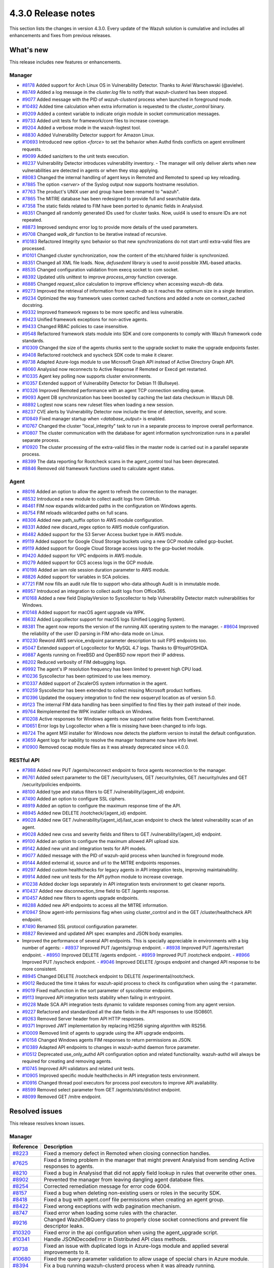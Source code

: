 .. meta::
      :description: Wazuh 4.3.0 has been released. Check out our release notes to discover the changes and additions of this release.

.. _release_4_3_0:

4.3.0 Release notes
===================

This section lists the changes in version 4.3.0. Every update of the Wazuh solution is cumulative and includes all enhancements and fixes from previous releases.

What's new
----------

This release includes new features or enhancements.

Manager
^^^^^^^

- `#8178 <https://github.com/wazuh/wazuh/pull/8178>`_ Added support for Arch Linux OS in Vulnerability Detector. Thanks to Aviel Warschawski (@avielw).
- `#8749 <https://github.com/wazuh/wazuh/pull/8749>`_ Added a log message in the `cluster.log` file to notify that wazuh-clusterd has been stopped.
- `#9077 <https://github.com/wazuh/wazuh/pull/9077>`_ Added message with the PID of `wazuh-clusterd` process when launched in foreground mode.
- `#10492 <https://github.com/wazuh/wazuh/pull/10492>`_ Added time calculation when extra information is requested to the `cluster_control` binary.
- `#9209 <https://github.com/wazuh/wazuh/pull/9209>`_ Added a context variable to indicate origin module in socket communication messages.
- `#9733 <https://github.com/wazuh/wazuh/pull/9733>`_ Added unit tests for framework/core files to increase coverage.
- `#9204 <https://github.com/wazuh/wazuh/pull/9204>`_ Added a verbose mode in the wazuh-logtest tool.
- `#8830 <https://github.com/wazuh/wazuh/pull/8830>`_ Added Vulnerability Detector support for Amazon Linux.
- `#10693 <https://github.com/wazuh/wazuh/pull/10693>`_ Introduced new option `<force>` to set the behavior when Authd finds conflicts on agent enrollment requests.
- `#9099 <https://github.com/wazuh/wazuh/pull/9099>`_ Added saniziters to the unit tests execution.
- `#8237 <https://github.com/wazuh/wazuh/pull/8237>`_ Vulnerability Detector introduces vulnerability inventory.
  - The manager will only deliver alerts when new vulnerabilities are detected in agents or when they stop applying.
- `#8083 <https://github.com/wazuh/wazuh/pull/8083>`_ Changed the internal handling of agent keys in Remoted and Remoted to speed up key reloading.
- `#7885 <https://github.com/wazuh/wazuh/pull/7885>`_ The option `<server>` of the Syslog output now supports hostname resolution. 
- `#7763 <https://github.com/wazuh/wazuh/pull/7763>`_ The product's UNIX user and group have been renamed to "wazuh".
- `#7865 <https://github.com/wazuh/wazuh/pull/7865>`_ The MITRE database has been redesigned to provide full and searchable data.
- `#7358 <https://github.com/wazuh/wazuh/pull/7358>`_ The static fields related to FIM have been ported to dynamic fields in Analysisd.
- `#8351 <https://github.com/wazuh/wazuh/pull/8351>`_ Changed all randomly generated IDs used for cluster tasks. Now, uuid4 is used to ensure IDs are not repeated.
- `#8873 <https://github.com/wazuh/wazuh/pull/8873>`_ Improved sendsync error log to provide more details of the used parameters.
- `#9708 <https://github.com/wazuh/wazuh/pull/9708>`_ Changed `walk_dir` function to be iterative instead of recursive.
- `#10183 <https://github.com/wazuh/wazuh/pull/10183>`_ Refactored Integrity sync behavior so that new synchronizations do not start until extra-valid files are processed.
- `#10101 <https://github.com/wazuh/wazuh/pull/10101>`_ Changed cluster synchronization, now the content of the etc/shared folder is synchronized.
- `#8351 <https://github.com/wazuh/wazuh/pull/8351>`_ Changed all XML file loads. Now, `defusedxml` library is used to avoid possible XML-based attacks.
- `#8535 <https://github.com/wazuh/wazuh/pull/8535>`_ Changed configuration validation from execq socket to com socket.
- `#8392 <https://github.com/wazuh/wazuh/pull/8392>`_ Updated utils unittest to improve `process_array` function coverage.
- `#8885 <https://github.com/wazuh/wazuh/pull/8885>`_ Changed `request_slice` calculation to improve efficiency when accessing wazuh-db data.
- `#9273 <https://github.com/wazuh/wazuh/pull/9273>`_ Improved the retrieval of information from `wazuh-db` so it reaches the optimum size in a single iteration.
- `#9234 <https://github.com/wazuh/wazuh/pull/9234>`_ Optimized the way framework uses context cached functions and added a note on context_cached docstring.
- `#9332 <https://github.com/wazuh/wazuh/pull/9332>`_ Improved framework regexes to be more specific and less vulnerable.
- `#9423 <https://github.com/wazuh/wazuh/pull/9423>`_ Unified framework exceptions for non-active agents.
- `#9433 <https://github.com/wazuh/wazuh/pull/9433>`_ Changed RBAC policies to case insensitive.
- `#9548 <https://github.com/wazuh/wazuh/pull/9548>`_ Refactored framework stats module into SDK and core components to comply with Wazuh framework code standards.
- `#10309 <https://github.com/wazuh/wazuh/pull/10309>`_ Changed the size of the agents chunks sent to the upgrade socket to make the upgrade endpoints faster.
- `#9408 <https://github.com/wazuh/wazuh/pull/9408>`_ Refactored rootcheck and syscheck SDK code to make it clearer.
- `#9738 <https://github.com/wazuh/wazuh/pull/9738>`_ Adapted Azure-logs module to use Microsoft Graph API instead of Active Directory Graph API.
- `#8060 <https://github.com/wazuh/wazuh/pull/8060>`_ Analysisd now reconnects to Active Response if Remoted or Execd get restarted.
- `#10335 <https://github.com/wazuh/wazuh/pull/10335>`_ Agent key polling now supports cluster environments.
- `#10357 <https://github.com/wazuh/wazuh/pull/10357>`_ Extended support of Vulnerability Detector for Debian 11 (Bullseye).
- `#10326 <https://github.com/wazuh/wazuh/pull/10326>`_ Improved Remoted performance with an agent TCP connection sending queue.
- `#9093 <https://github.com/wazuh/wazuh/pull/9093>`_ Agent DB synchronization has been boosted by caching the last data checksum in Wazuh DB.
- `#8892 <https://github.com/wazuh/wazuh/pull/8892>`_ Logtest now scans new ruleset files when loading a new session.
- `#8237 <https://github.com/wazuh/wazuh/pull/8237>`_ CVE alerts by Vulnerability Detector now include the time of detection, severity, and score.
- `#10849 <https://github.com/wazuh/wazuh/pull/10849>`_ Fixed manager startup when `<database_output>` is enabled.
- `#10767 <https://github.com/wazuh/wazuh/pull/10767>`_ Changed the cluster "local_integrity" task to run in a separate process to improve overall performance.
- `#10807 <https://github.com/wazuh/wazuh/pull/10807>`_ The cluster communication with the database for agent information synchronization runs in a parallel separate process.
- `#10920 <https://github.com/wazuh/wazuh/pull/10920>`_ The cluster processing of the extra-valid files in the master node is carried out in a parallel separate process.
- `#8399 <https://github.com/wazuh/wazuh/pull/8399>`_ The data reporting for Rootcheck scans in the agent_control tool has been deprecated.
- `#8846 <https://github.com/wazuh/wazuh/pull/8846>`_ Removed old framework functions used to calculate agent status.


Agent
^^^^^

- `#8016 <https://github.com/wazuh/wazuh/pull/8016>`_ Added an option to allow the agent to refresh the connection to the manager.
- `#8532 <https://github.com/wazuh/wazuh/pull/8532>`_ Introduced a new module to collect audit logs from GitHub.
- `#8461 <https://github.com/wazuh/wazuh/pull/8461>`_ FIM now expands wildcarded paths in the configuration on Windows agents.
- `#8754 <https://github.com/wazuh/wazuh/pull/8754>`_ FIM reloads wildcarded paths on full scans.
- `#8306 <https://github.com/wazuh/wazuh/pull/8306>`_ Added new path_suffix option to AWS module configuration.
- `#8331 <https://github.com/wazuh/wazuh/pull/8331>`_ Added new discard_regex option to AWS module configuration.
- `#8482 <https://github.com/wazuh/wazuh/pull/8482>`_ Added support for the S3 Server Access bucket type in AWS module.
- `#9119 <https://github.com/wazuh/wazuh/pull/9119>`_ Added support for Google Cloud Storage buckets using a new GCP module called gcp-bucket.
- `#9119 <https://github.com/wazuh/wazuh/pull/9119>`_ Added support for Google Cloud Storage access logs to the gcp-bucket module.
- `#9420 <https://github.com/wazuh/wazuh/pull/9420>`_ Added support for VPC endpoints in AWS module.
- `#9279 <https://github.com/wazuh/wazuh/pull/9279>`_ Added support for GCS access logs in the GCP module.
- `#10198 <https://github.com/wazuh/wazuh/pull/10198>`_ Added an iam role session duration parameter to AWS module.
- `#8826 <https://github.com/wazuh/wazuh/pull/8826>`_ Added support for variables in SCA policies.
- `#7721 <https://github.com/wazuh/wazuh/pull/7721>`_ FIM now fills an audit rule file to support who-data although Audit is in immutable mode.
- `#8957 <https://github.com/wazuh/wazuh/pull/8957>`_ Introduced an integration to collect audit logs from Office365.
- `#10168 <https://github.com/wazuh/wazuh/pull/10168>`_ Added a new field DisplayVersion to Syscollector to help Vulnerability Detector match vulnerabilities for Windows.
- `#10148 <https://github.com/wazuh/wazuh/pull/10148>`_ Added support for macOS agent upgrade via WPK.
- `#8632 <https://github.com/wazuh/wazuh/pull/8632>`_ Added Logcollector support for macOS logs (Unified Logging System).
- `#8381 <https://github.com/wazuh/wazuh/pull/8381>`_ The agent now reports the version of the running AIX operating system to the manager. - `#8604 <https://github.com/wazuh/wazuh/pull/8604>`_ Improved the reliability of the user ID parsing in FIM who-data mode on Linux.
- `#10230 <https://github.com/wazuh/wazuh/pull/10230>`_ Reword AWS service_endpoint parameter description to suit FIPS endpoints too.
- `#5047 <https://github.com/wazuh/wazuh/pull/5047>`_ Extended support of Logcollector for MySQL 4.7 logs. Thanks to @YoyaYOSHIDA.
- `#9887 <https://github.com/wazuh/wazuh/pull/9887>`_ Agents running on FreeBSD and OpenBSD now report their IP address.
- `#8202 <https://github.com/wazuh/wazuh/pull/8202>`_ Reduced verbosity of FIM debugging logs.
- `#9992 <https://github.com/wazuh/wazuh/pull/9992>`_ The agent's IP resolution frequency has been limited to prevent high CPU load.
- `#10236 <https://github.com/wazuh/wazuh/pull/10236>`_ Syscollector has been optimized to use lees memory.
- `#10337 <https://github.com/wazuh/wazuh/pull/10337>`_ Added support of ZscalerOS system information in the agent.
- `#10259 <https://github.com/wazuh/wazuh/pull/10259>`_ Syscollector has been extended to collect missing Microsoft product hotfixes.
- `#10396 <https://github.com/wazuh/wazuh/pull/10396>`_ Updated the osquery integration to find the new osqueryd location as of version 5.0.
- `#9123 <https://github.com/wazuh/wazuh/pull/9123>`_ The internal FIM data handling has been simplified to find files by their path instead of their inode.
- `#9764 <https://github.com/wazuh/wazuh/pull/9764>`_ Reimplemented the WPK installer rollback on Windows.
- `#10208 <https://github.com/wazuh/wazuh/pull/10208>`_ Active responses for Windows agents now support native fields from Eventchannel.
- `#10651 <https://github.com/wazuh/wazuh/pull/10651>`_ Error logs by Logcollector when a file is missing have been changed to info logs.
- `#8724 <https://github.com/wazuh/wazuh/pull/8724>`_ The agent MSI installer for Windows now detects the platform version to install the default configuration.
- `#3659 <https://github.com/wazuh/wazuh/pull/3659>`_ Agent logs for inability to resolve the manager hostname now have info level.
- `#10900 <https://github.com/wazuh/wazuh/pull/10900>`_ Removed oscap module files as it was already deprecated since v4.0.0.


RESTful API
^^^^^^^^^^^

- `#7988 <https://github.com/wazuh/wazuh/pull/7988>`_ Added new PUT /agents/reconnect endpoint to force agents reconnection to the manager.
- `#6761 <https://github.com/wazuh/wazuh/pull/6761>`_ Added select parameter to the GET /security/users, GET /security/roles, GET /security/rules and GET /security/policies endpoints.
- `#8100 <https://github.com/wazuh/wazuh/pull/8100>`_ Added type and status filters to GET /vulnerability/{agent_id} endpoint.
- `#7490 <https://github.com/wazuh/wazuh/pull/7490>`_ Added an option to configure SSL ciphers.
- `#8919 <https://github.com/wazuh/wazuh/pull/8919>`_ Added an option to configure the maximum response time of the API.
- `#8945 <https://github.com/wazuh/wazuh/pull/8945>`_ Added new DELETE /rootcheck/{agent_id} endpoint.
- `#9028 <https://github.com/wazuh/wazuh/pull/9028>`_ Added new GET /vulnerability/{agent_id}/last_scan endpoint to check the latest vulnerability scan of an agent.
- `#9028 <https://github.com/wazuh/wazuh/pull/9028>`_ Added new cvss and severity fields and filters to GET /vulnerability/{agent_id} endpoint.
- `#9100 <https://github.com/wazuh/wazuh/pull/9100>`_ Added an option to configure the maximum allowed API upload size.
- `#9142 <https://github.com/wazuh/wazuh/pull/9142>`_ Added new unit and integration tests for API models.
- `#9077 <https://github.com/wazuh/wazuh/pull/9077>`_ Added message with the PID of wazuh-apid process when launched in foreground mode.
- `#9144 <https://github.com/wazuh/wazuh/pull/9144>`_ Added external id, source and url to the MITRE endpoints responses.
- `#9297 <https://github.com/wazuh/wazuh/pull/9297>`_ Added custom healthchecks for legacy agents in API integration tests, improving maintainability.
- `#9914 <https://github.com/wazuh/wazuh/pull/9914>`_ Added new unit tests for the API python module to increase coverage.
- `#10238 <https://github.com/wazuh/wazuh/pull/10238>`_ Added docker logs separately in API integration tests environment to get cleaner reports.
- `#10437 <https://github.com/wazuh/wazuh/pull/10437>`_ Added new disconnection_time field to GET /agents response.
- `#10457 <https://github.com/wazuh/wazuh/pull/10457>`_ Added new filters to agents upgrade endpoints.
- `#8288 <https://github.com/wazuh/wazuh/pull/8288>`_ Added new API endpoints to access all the MITRE information.
- `#10947 <https://github.com/wazuh/wazuh/pull/10947>`_ Show agent-info permissions flag when using cluster_control and in the GET /cluster/healthcheck API endpoint.
- `#7490 <https://github.com/wazuh/wazuh/pull/7490>`_ Renamed SSL protocol configuration parameter.
- `#8827 <https://github.com/wazuh/wazuh/pull/8827>`_ Reviewed and updated API spec examples and JSON body examples.
- Improved the performance of several API endpoints. This is specially appreciable in environments with a big number of agents:
  - `#8937 <https://github.com/wazuh/wazuh/pull/8937>`_ Improved PUT /agents/group endpoint.
  - `#8938 <https://github.com/wazuh/wazuh/pull/8938>`_ Improved PUT /agents/restart endpoint.
  - `#8950 <https://github.com/wazuh/wazuh/pull/8950>`_ Improved DELETE /agents endpoint.
  - `#8959 <https://github.com/wazuh/wazuh/pull/8959>`_ Improved PUT /rootcheck endpoint.
  - `#8966 <https://github.com/wazuh/wazuh/pull/8966>`_ Improved PUT /syscheck endpoint.
  - `#9046 <https://github.com/wazuh/wazuh/pull/9046>`_ Improved DELETE /groups endpoint and changed API response to be more consistent.
- `#8945 <https://github.com/wazuh/wazuh/pull/8945>`_ Changed DELETE /rootcheck endpoint to DELETE /experimental/rootcheck.
- `#9012 <https://github.com/wazuh/wazuh/pull/9012>`_ Reduced the time it takes for wazuh-apid process to check its configuration when using the -t parameter.
- `#9019 <https://github.com/wazuh/wazuh/pull/9019>`_ Fixed malfunction in the sort parameter of syscollector endpoints.
- `#9113 <https://github.com/wazuh/wazuh/pull/9113>`_ Improved API integration tests stability when failing in entrypoint.
- `#9228 <https://github.com/wazuh/wazuh/pull/9228>`_ Made SCA API integration tests dynamic to validate responses coming from any agent version.
- `#9227 <https://github.com/wazuh/wazuh/pull/9227>`_ Refactored and standardized all the date fields in the API responses to use ISO8601.
- `#9263 <https://github.com/wazuh/wazuh/pull/9263>`_ Removed Server header from API HTTP responses.
- `#9371 <https://github.com/wazuh/wazuh/pull/9371>`_ Improved JWT implementation by replacing HS256 signing algorithm with RS256.
- `#10009 <https://github.com/wazuh/wazuh/pull/10009>`_ Removed limit of agents to upgrade using the API upgrade endpoints.
- `#10158 <https://github.com/wazuh/wazuh/pull/10158>`_ Changed Windows agents FIM responses to return permissions as JSON.
- `#10389 <https://github.com/wazuh/wazuh/pull/10389>`_ Adapted API endpoints to changes in wazuh-authd daemon force parameter.
- `#10512 <https://github.com/wazuh/wazuh/pull/10512>`_ Deprecated use_only_authd API configuration option and related functionality. wazuh-authd will always be required for creating and removing agents.
- `#10745 <https://github.com/wazuh/wazuh/pull/10745>`_ Improved API validators and related unit tests.
- `#10905 <https://github.com/wazuh/wazuh/pull/10905>`_ Improved specific module healthchecks in API integration tests environment.
- `#10916 <https://github.com/wazuh/wazuh/pull/10916>`_ Changed thread pool executors for process pool executors to improve API availability.
- `#8599 <https://github.com/wazuh/wazuh/pull/8599>`_ Removed select parameter from GET /agents/stats/distinct endpoint.
- `#8099 <https://github.com/wazuh/wazuh/pull/8099>`_ Removed GET /mitre endpoint.


Resolved issues
---------------

This release resolves known issues. 


Manager
^^^^^^^

==============================================================    =============
Reference                                                         Description
==============================================================    =============
`#8223 <https://github.com/wazuh/wazuh/pull/8223>`_               Fixed a memory defect in Remoted when closing connection handles.
`#7625 <https://github.com/wazuh/wazuh/pull/7625>`_               Fixed a timing problem in the manager that might prevent Analysisd from sending Active responses to agents.
`#8210 <https://github.com/wazuh/wazuh/pull/8210>`_               Fixed a bug in Analysisd that did not apply field lookup in rules that overwrite other ones.
`#8902 <https://github.com/wazuh/wazuh/pull/8902>`_               Prevented the manager from leaving dangling agent database files.
`#8254 <https://github.com/wazuh/wazuh/pull/8254>`_               Corrected remediation message for error code 6004.
`#8157 <https://github.com/wazuh/wazuh/pull/8157>`_               Fixed a bug when deleting non-existing users or roles in the security SDK.
`#8418 <https://github.com/wazuh/wazuh/pull/8418>`_               Fixed a bug with agent.conf file permissions when creating an agent group.
`#8422 <https://github.com/wazuh/wazuh/pull/8422>`_               Fixed wrong exceptions with wdb pagination mechanism.
`#8747 <https://github.com/wazuh/wazuh/pull/8747>`_               Fixed error when loading some rules with the \ character.
`#9216 <https://github.com/wazuh/wazuh/pull/9216>`_               Changed WazuhDBQuery class to properly close socket connections and prevent file descriptor leaks.
`#10320 <https://github.com/wazuh/wazuh/pull/10320>`_             Fixed error in the api configuration when using the agent_upgrade script.
`#10341 <https://github.com/wazuh/wazuh/pull/10341>`_             Handle JSONDecodeError in Distributed API class methods.
`#9738 <https://github.com/wazuh/wazuh/pull/9738>`_               Fixed an issue with duplicated logs in Azure-logs module and applied several improvements to it.
`#10680 <https://github.com/wazuh/wazuh/pull/10680>`_             Fixed the query parameter validation to allow usage of special chars in Azure module.
`#8394 <https://github.com/wazuh/wazuh/pull/8394>`_               Fix a bug running wazuh-clusterd process when it was already running.
`#8732 <https://github.com/wazuh/wazuh/pull/8732>`_               Allow cluster to send and receive messages with size higher than request_chunk.
`#9077 <https://github.com/wazuh/wazuh/pull/9077>`_               Fixed a bug that caused wazuh-clusterd process to not delete its pidfile when running in foreground mode and it is stopped.
`#10376 <https://github.com/wazuh/wazuh/pull/10376>`_             Fixed race condition due to lack of atomicity in the cluster synchronization mechanism.
`#10492 <https://github.com/wazuh/wazuh/pull/10492>`_             Fixed bug when displaying the dates of the cluster tasks that have not finished yet. Now n/a is displayed in these cases.
`#9196 <https://github.com/wazuh/wazuh/pull/9196>`_               Fixed missing field value_type in FIM alerts.
`#9292 <https://github.com/wazuh/wazuh/pull/9292>`_               Fixed a typo in the SSH Integrity Check script for Agentless.
`#10421 <https://github.com/wazuh/wazuh/pull/10421>`_             Fixed multiple race conditions in Remoted.
`#10390 <https://github.com/wazuh/wazuh/pull/10390>`_             The manager's agent database has been fixed to prevent dangling entries from removed agents.
`#9765 <https://github.com/wazuh/wazuh/pull/9765>`_               Fixed the alerts generated by FIM when a lookup operation on an SID fails.
`#10866 <https://github.com/wazuh/wazuh/pull/10866>`_             Fixed a bug that caused cluster agent-groups files to be synchronized multiple times unnecessarily.
`#10922 <https://github.com/wazuh/wazuh/pull/10922>`_             Fixed an issue in Wazuh DB that compiled the SQL statements multiple times unnecessarily.
`#10948 <https://github.com/wazuh/wazuh/pull/10948>`_             Fixed a crash in Analysisd when setting Active Response with agent_id = 0.
==============================================================    =============


Agent
^^^^^

==============================================================    =============
Reference                                                         Description
==============================================================    =============
`#8784 <https://github.com/wazuh/wazuh/pull/8784>`_               Fixed a bug in FIM that did not allow monitoring new directories in real-time mode if the limit was reached at some point.
`#8941 <https://github.com/wazuh/wazuh/pull/8941>`_               Fixed a bug in FIM that threw an error when a query to the internal database returned no data.
`#8362 <https://github.com/wazuh/wazuh/pull/8362>`_               Fixed an error where the IP address was being returned along with the port for Amazon NLB service.
`#8372 <https://github.com/wazuh/wazuh/pull/8372>`_               Fixed AWS module to properly handle the exception raised when processing a folder without logs.
`#8433 <https://github.com/wazuh/wazuh/pull/8433>`_               Fixed a bug with AWS module when pagination is needed in the bucket.
`#8672 <https://github.com/wazuh/wazuh/pull/8672>`_               Fixed an error with the ipGeoLocation field in AWS Macie logs. (#8672)
`#10333 <https://github.com/wazuh/wazuh/pull/10333>`_               Changed an incorrect debug message in the GCloud integration module.
`#7848 <https://github.com/wazuh/wazuh/pull/7848>`_               Data race conditions have been fixed in FIM.
`#10011 <https://github.com/wazuh/wazuh/pull/10011>`_             Fixed wrong command line display in the Syscollector process report on Windows.
`#10249 <https://github.com/wazuh/wazuh/pull/10249>`_             Prevented Modulesd from freezing if Analysisd or Agentd get stopped before it.
`#10405 <https://github.com/wazuh/wazuh/pull/10405>`_             Fixed wrong keepalive message from the agent when file merged.mg is missing.
`#10381 <https://github.com/wazuh/wazuh/pull/10381>`_             Fixed missing logs from the Windows agent when it's getting stopped.
`#10524 <https://github.com/wazuh/wazuh/pull/10524>`_             Fixed missing packages reporting in Syscollector for macOS due to empty architecture data.
`#7506 <https://github.com/wazuh/wazuh/pull/7506>`_               Fixed FIM on Linux to parse audit rules with multiple keys for who-data.
`#10639 <https://github.com/wazuh/wazuh/pull/10639>`_             Fixed Windows 11 version collection in the agent.
`#10602 <https://github.com/wazuh/wazuh/pull/10602>`_             Fixed missing Eventchannel location in Logcollector configuration reporting.
`#10794 <https://github.com/wazuh/wazuh/pull/10794>`_             Updated CloudWatch Logs integration to avoid crashing when AWS raises Throttling errors.
`#10718 <https://github.com/wazuh/wazuh/pull/10718>`_             Fixed AWS modules' log file filtering when there are logs with and without a prefix mixed in a bucket.
`#10884 <https://github.com/wazuh/wazuh/pull/10884>`_             Fixed a bug on the installation script that made upgrades not to update the code of the external integration modules.
`#10921 <https://github.com/wazuh/wazuh/pull/10921>`_             Fixed issue with AWS integration module trying to parse manually created folders as if they were files.
==============================================================    =============


RESTful API
^^^^^^^^^^^

==============================================================    =============
Reference                                                         Description
==============================================================    =============
`#8196 <https://github.com/wazuh/wazuh/pull/8196>`_               Fixed inconsistency in RBAC resources for group:create, decoders:update, and rules:update actions.
`#8378 <https://github.com/wazuh/wazuh/pull/8378>`_               Fixed the handling of an API error message occurring when Wazuh is started with a wrong ossec.conf. Now the execution continues and raises a warning.
`#8548 <https://github.com/wazuh/wazuh/pull/8548>`_               Fixed a bug with sort parameter that caused a wrong response when sorting by several fields.
`#8597 <https://github.com/wazuh/wazuh/pull/8597>`_               Fixed the description of force_time parameter in the API spec reference.
`#8537 <https://github.com/wazuh/wazuh/pull/8537>`_               Fixed API incorrect path in remediation message when maximum number of requests per minute is reached.
`#9071 <https://github.com/wazuh/wazuh/pull/9071>`_               Fixed agents' healthcheck error in the API integration test environment.
`#9077 <https://github.com/wazuh/wazuh/pull/9077>`_               Fixed a bug with wazuh-apid process handling of pidfiles when running in foreground mode.
`#9192 <https://github.com/wazuh/wazuh/pull/9192>`_               Fixed a bug with RBAC group_id matching.
`#9147 <https://github.com/wazuh/wazuh/pull/9147>`_               Removed temporal development keys and values from GET /cluster/healthcheck response.
`#9227 <https://github.com/wazuh/wazuh/pull/9227>`_               Fixed several errors when filtering by dates.
`#9262 <https://github.com/wazuh/wazuh/pull/9262>`_               Fixed limit in some endpoints like PUT /agents/group/{group_id}/restart and added a pagination method.
`#9320 <https://github.com/wazuh/wazuh/pull/9320>`_               Fixed bug with the search parameter resulting in invalid results.
`#9368 <https://github.com/wazuh/wazuh/pull/9368>`_               Fixed wrong values of external_id field in MITRE resources.
`#9399 <https://github.com/wazuh/wazuh/pull/9399>`_               Fixed how the API integration testing environment checks that wazuh-apid daemon is running before starting the tests.
`#9777 <https://github.com/wazuh/wazuh/pull/9777>`_               Add healthcheck to verify that logcollector stats are ready before starting the API integration test.
`#10159 <https://github.com/wazuh/wazuh/pull/10159>`_             Fixed API integration test healthcheck used in the vulnerability test cases.
`#10179 <https://github.com/wazuh/wazuh/pull/10179>`_             Fixed an error with PUT /agents/node/{node_id}/restart endpoint when no agents are present in selected node.
`#10322 <https://github.com/wazuh/wazuh/pull/10322>`_             Fixed RBAC experimental API integration tests expecting a 1760 code in implicit requests.
`#10289 <https://github.com/wazuh/wazuh/pull/10289>`_             Fixed cluster race condition that caused API integration test to randomly fail.
`#10619 <https://github.com/wazuh/wazuh/pull/10619>`_             Fixed PUT /agents/node/{node_id}/restart endpoint to exclude exception codes properly.
`#10666 <https://github.com/wazuh/wazuh/pull/10666>`_             Fixed PUT /agents/group/{group_id}/restart endpoint to exclude exception codes properly.
`#10656 <https://github.com/wazuh/wazuh/pull/10656>`_             Fixed agent endpoints q parameter to allow more operators when filtering by groups.
`#10830 <https://github.com/wazuh/wazuh/pull/10830>`_             Fixed API integration tests related to rule, decoder and task endpoints.
==============================================================    =============


Changelogs
----------

More details about these changes are provided in the changelog of each component:

- `wazuh/wazuh <xxxx>`_
- `wazuh/wazuh-kibana-app <xxx>`_
- `wazuh/wazuh-splunk <xxxx>`_